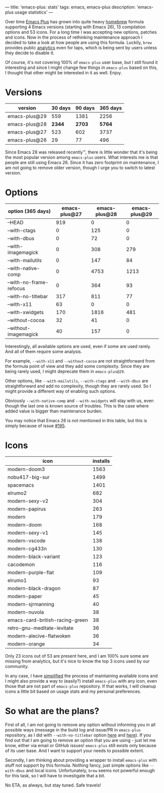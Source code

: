 ---
title: 'emacs-plus: stats'
tags: emacs, emacs-plus
description: 'emacs-plus usage statistics'
---

Over time [[https://github.com/d12frosted/homebrew-emacs-plus][Emacs Plus]] has grown into quite heavy [[https://brew.sh][homebrew]] formula supporting 4 Emacs versions (starting with Emacs 26), 13 compilation options and 53 icons. For a long time I was accepting new options, patches and icons. Now in the process of rethinking maintenance approach I decided to take a look at how people are using this formula. Luckily, =brew= provides public [[https://formulae.brew.sh/docs/api/#analytics][analytics]] even for taps, which is being sent by users unless they decide to disable it.

Of course, it's not covering 100% of =emacs-plus= user base, but I still found it interesting and since I might change few things in =emacs-plus= based on this, I thought that other might be interested in it as well. Enjoy.

#+BEGIN_HTML
<!--more-->
#+END_HTML

* Versions

| version       | 30 days | 90 days | 365 days |
|---------------+---------+---------+----------|
| emacs-plus@29 |     559 |    1381 |     2256 |
| emacs-plus@28 |  *2344* |  *2703* |   *5764* |
| emacs-plus@27 |     523 |     602 |     3737 |
| emacs-plus@26 |      29 |      77 |      496 |

Since Emacs 28 was released recently™, there is little wonder that it's being the most popular version among =emacs-plus= users. What interests me is that people are still using Emacs 26. Since it has zero footprint on maintenance, I am not going to remove older version, though I urge you to switch to latest version.

* Options

| option (365 days)       | emacs-plus@27 | emacs-plus@28 | emacs-plus@29 |
|-------------------------+---------------+---------------+---------------|
| --HEAD                  |           919 |             0 |             0 |
| --with-ctags            |             0 |           125 |             0 |
| --with-dbus             |             0 |            72 |             0 |
| --with-imagemagick      |             0 |           308 |           279 |
| --with-mailutils        |             0 |           147 |            84 |
| --with-native-comp      |             0 |          4753 |          1213 |
| --with-no-frame-refocus |             0 |           364 |            93 |
| --with-no-titlebar      |           317 |           811 |            77 |
| --with-x11              |            63 |             0 |             0 |
| --with-xwidgets         |           170 |          1816 |           481 |
| --without-cocoa         |            32 |            41 |             0 |
| --without-imagemagick   |            40 |           157 |             0 |

Interestingly, all available options are used, even if some are used rarely. And all of them require some analysis.

For example, =--with-x11= and =--without-cocoa= are not straightforward from the formula point of view and they add some complexity. Since they are being rarely used, I might deprecate them in =emacs-plus@29=.

Other options, like =--with-mailutils=, =--with-ctags= and =--with-dbus= are straightforward and add no complexity, though they are rarely used. So I might provide a different way of enabling such options.

Obviously =--with-native-comp= and =--with-xwidgets= will stay with us, even though the last one is known source of troubles. This is the case where added value is bigger than maintenance burden.

You may notice that Emacs 26 is not mentioned in this table, but this is simply because of issue [[https://github.com/d12frosted/homebrew-emacs-plus/issues/195][#195]].

* Icons

| icon                            | installs |
|---------------------------------+----------|
| modern-doom3                    |     1563 |
| nobu417-big-sur                 |     1499 |
| spacemacs                       |     1401 |
| elrumo2                         |      682 |
| modern-sexy-v2                  |      304 |
| modern-papirus                  |      263 |
| modern                          |      179 |
| modern-doom                     |      168 |
| modern-sexy-v1                  |      145 |
| modern-vscode                   |      138 |
| modern-cg433n                   |      130 |
| modern-black-variant            |      123 |
| cacodemon                       |      116 |
| modern-purple-flat              |      109 |
| elrumo1                         |       93 |
| modern-black-dragon             |       87 |
| modern-paper                    |       45 |
| modern-sjrmanning               |       40 |
| modern-nuvola                   |       38 |
| emacs-card-british-racing-green |       38 |
| retro-gnu-meditate-levitate     |       36 |
| modern-alecive-flatwoken        |       36 |
| modern-orange                   |       34 |

Only 23 icons out of 53 are present here, and I am 100% sure some are missing from analytics, but it's nice to know the top 3 icons used by our community.

In any case, I have [[https://github.com/d12frosted/homebrew-emacs-plus/blob/328a0beee56a4f099f9a6eb31290223238dd24bc/iconset][simplified]] the process of maintaining available icons and I might also provide a way to (easily?) install =emacs-plus= with any icon, even those that are not part of =emacs-plus= repository. If that works, I will cleanup icons a little bit based on usage stats and my personal preferences.

* So what are the plans?

First of all, I am not going to remove any option without informing you in all possible ways (message in the build log and issue/PR in =emacs-plus= repository, as I did with =--with-no-titlebar= option [[https://github.com/d12frosted/homebrew-emacs-plus/pull/434][here]] and [[https://github.com/d12frosted/homebrew-emacs-plus/pull/435][here]]). If you find out that I am going to remove an option that you are using - just let me know, either via email or GitHub issues! =emacs-plus= still exists only because of its user base. And I want to support your needs to possible extent.

Secondly, I am thinking about providing a wrapper to install =emacs-plus= with stuff not support by this formula. Nothing fancy, just simple options like =--with-dbus= and local icons. Unfortunately, =brew= seems not powerful enough for this task, so I will have to investigate that a bit.

No ETA, as always, but stay tuned. Safe travels!
